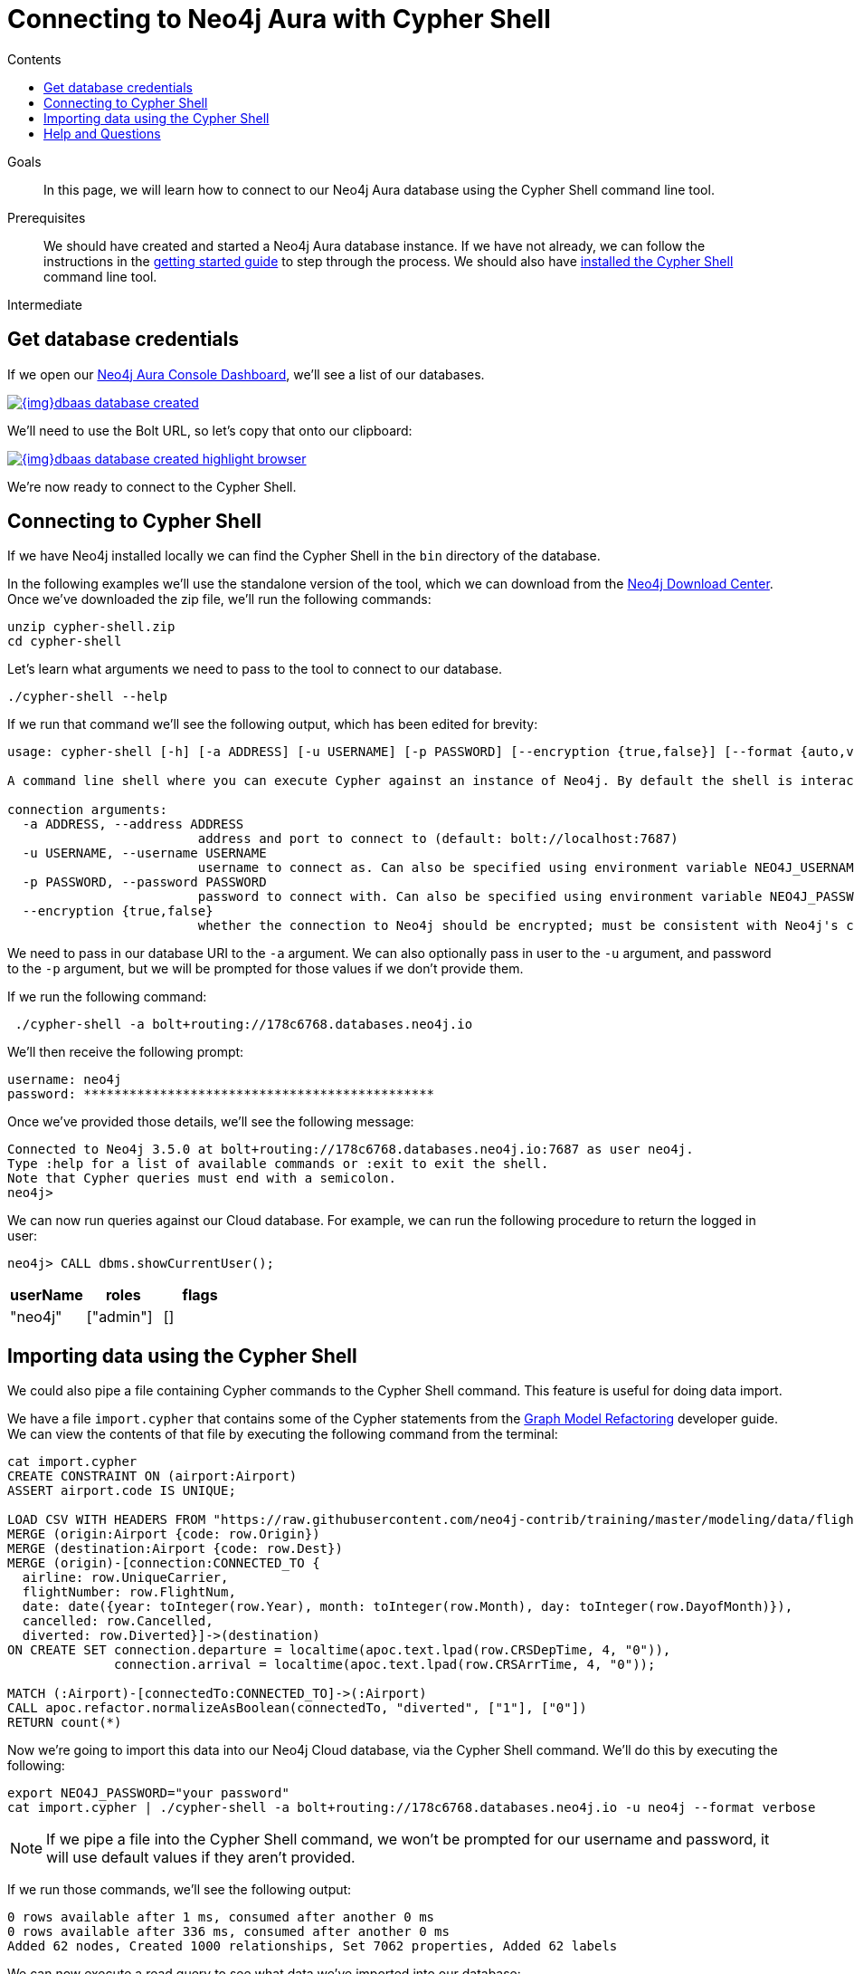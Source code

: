 = Connecting to Neo4j Aura with Cypher Shell
:slug: aura-connect-cypher-shell
:level: Intermediate
:section: Neo4j Cloud DBaaS
:section-link: aura-cloud-dbaas
:sectanchors:
:toc:
:toc-title: Contents
:toclevels: 1

.Goals
[abstract]
In this page, we will learn how to connect to our Neo4j Aura database using the Cypher Shell command line tool.

.Prerequisites
[abstract]
We should have created and started a Neo4j Aura database instance.
If we have not already, we can follow the instructions in the link:https://aura.support.neo4j.com/hc/en-us/articles/360037562253-Working-with-Neo4j-Aura[getting started guide] to step through the process.
We should also have https://neo4j.com/docs/operations-manual/current/tools/cypher-shell/[installed the Cypher Shell^] command line tool.

[role=expertise]
{level}

[#aura-db-credentials]
== Get database credentials

If we open our https://console.neo4j.io/#databases[Neo4j Aura Console Dashboard^], we'll see a list of our databases.

image::{img}dbaas_database_created.png[link="{img}dbaas_database_created.png",role="popup-link"]

We'll need to use the Bolt URL, so let's copy that onto our clipboard:

image::{img}dbaas_database_created_highlight_browser.png[link="{img}dbaas_database_created_highlight_browser.png",role="popup-link"]

We're now ready to connect to the Cypher Shell.

[#aura-cypher-shell]
== Connecting to Cypher Shell

If we have Neo4j installed locally we can find the Cypher Shell in the `bin` directory of the database.

In the following examples we'll use the standalone version of the tool, which we can download from the https://neo4j.com/download-center/#cyphershell[Neo4j Download Center^].
Once we've downloaded the zip file, we'll run the following commands:

[source,bash]
----
unzip cypher-shell.zip
cd cypher-shell
----

Let's learn what arguments we need to pass to the tool to connect to our database.

[source, bash]
----
./cypher-shell --help
----

If we run that command we'll see the following output, which has been edited for brevity:

[source,text]
----
usage: cypher-shell [-h] [-a ADDRESS] [-u USERNAME] [-p PASSWORD] [--encryption {true,false}] [--format {auto,verbose,plain}] [--debug] [--non-interactive] [--sample-rows SAMPLE-ROWS] [--wrap {true,false}] [-v] [--driver-version] [--fail-fast | --fail-at-end] [cypher]

A command line shell where you can execute Cypher against an instance of Neo4j. By default the shell is interactive but you can use it for scripting by passing cypher directly on the command line or by piping a file with cypher statements (requires Powershell on Windows).

connection arguments:
  -a ADDRESS, --address ADDRESS
                         address and port to connect to (default: bolt://localhost:7687)
  -u USERNAME, --username USERNAME
                         username to connect as. Can also be specified using environment variable NEO4J_USERNAME (default: )
  -p PASSWORD, --password PASSWORD
                         password to connect with. Can also be specified using environment variable NEO4J_PASSWORD (default: )
  --encryption {true,false}
                         whether the connection to Neo4j should be encrypted; must be consistent with Neo4j's configuration (default: true)
----

We need to pass in our database URI to the `-a` argument.
We can also optionally pass in user to the `-u` argument, and password to the `-p` argument, but we will be prompted for those values if we don't provide them.

If we run the following command:

[source,bash]
----
 ./cypher-shell -a bolt+routing://178c6768.databases.neo4j.io
----

We'll then receive the following prompt:

[source,bash]
----
username: neo4j
password: **********************************************
----

Once we've provided those details, we'll see the following message:

[source,bash]
----
Connected to Neo4j 3.5.0 at bolt+routing://178c6768.databases.neo4j.io:7687 as user neo4j.
Type :help for a list of available commands or :exit to exit the shell.
Note that Cypher queries must end with a semicolon.
neo4j>
----

We can now run queries against our Cloud database.
For example, we can run the following procedure to return the logged in user:

[source,cypher]
----
neo4j> CALL dbms.showCurrentUser();
----

[opts="header",cols="1,1,1"]
|===
| userName | roles | flags
|"neo4j"  | ["admin"] | []
|===

[#import-cypher-shell]
== Importing data using the Cypher Shell

We could also pipe a file containing Cypher commands to the Cypher Shell command.
This feature is useful for doing data import.

We have a file `import.cypher` that contains some of the Cypher statements from the link:/developer/graph-model-refactoring/[Graph Model Refactoring^] developer guide.
We can view the contents of that file by executing the following command from the terminal:

[source,bash]
----
cat import.cypher
CREATE CONSTRAINT ON (airport:Airport)
ASSERT airport.code IS UNIQUE;

LOAD CSV WITH HEADERS FROM "https://raw.githubusercontent.com/neo4j-contrib/training/master/modeling/data/flights_1k.csv" AS row
MERGE (origin:Airport {code: row.Origin})
MERGE (destination:Airport {code: row.Dest})
MERGE (origin)-[connection:CONNECTED_TO {
  airline: row.UniqueCarrier,
  flightNumber: row.FlightNum,
  date: date({year: toInteger(row.Year), month: toInteger(row.Month), day: toInteger(row.DayofMonth)}),
  cancelled: row.Cancelled,
  diverted: row.Diverted}]->(destination)
ON CREATE SET connection.departure = localtime(apoc.text.lpad(row.CRSDepTime, 4, "0")),
              connection.arrival = localtime(apoc.text.lpad(row.CRSArrTime, 4, "0"));

MATCH (:Airport)-[connectedTo:CONNECTED_TO]->(:Airport)
CALL apoc.refactor.normalizeAsBoolean(connectedTo, "diverted", ["1"], ["0"])
RETURN count(*)
----

Now we're going to import this data into our Neo4j Cloud database, via the Cypher Shell command.
We'll do this by executing the following:

[source,bash]
----
export NEO4J_PASSWORD="your password"
cat import.cypher | ./cypher-shell -a bolt+routing://178c6768.databases.neo4j.io -u neo4j --format verbose
----

[NOTE]
====
If we pipe a file into the Cypher Shell command, we won't be prompted for our username and password, it will use default values if they aren't provided.
====

If we run those commands, we'll see the following output:

[source,bash]
----
0 rows available after 1 ms, consumed after another 0 ms
0 rows available after 336 ms, consumed after another 0 ms
Added 62 nodes, Created 1000 relationships, Set 7062 properties, Added 62 labels
----

We can now execute a read query to see what data we've imported into our database:

[source, bash]
----
./cypher-shell -a bolt+routing://178c6768.databases.neo4j.io -u neo4j "MATCH path = ()-->() RETURN path LIMIT 10"
----

If we execute this command, we'll see the following output:

[opts="header",cols="1"]
|===
| path
| (:Airport {code: "IAD"})-[:CONNECTED_TO {date: 2008-01-03, diverted: "0", arrival: 10:00, cancelled: "0", departure: 07:35, airline: "WN", flightNumber: "3231"}]->(:Airport {code: "TPA"})
| (:Airport {code: "IAD"})-[:CONNECTED_TO {date: 2008-01-03, diverted: "0", arrival: 22:25, cancelled: "0", departure: 19:55, airline: "WN", flightNumber: "335"}]->(:Airport {code: "TPA"})
| (:Airport {code: "IND"})-[:CONNECTED_TO {date: 2008-01-03, diverted: "0", arrival: 15:10, cancelled: "0", departure: 12:55, airline: "WN", flightNumber: "4"}]->(:Airport {code: "TPA"})
| (:Airport {code: "IND"})-[:CONNECTED_TO {date: 2008-01-03, diverted: "0", arrival: 09:55, cancelled: "0", departure: 07:45, airline: "WN", flightNumber: "1144"}]->(:Airport {code: "PHX"})
| (:Airport {code: "IND"})-[:CONNECTED_TO {date: 2008-01-03, diverted: "0", arrival: 16:25, cancelled: "0", departure: 14:25, airline: "WN", flightNumber: "675"}]->(:Airport {code: "PHX"})
| (:Airport {code: "IND"})-[:CONNECTED_TO {date: 2008-01-03, diverted: "0", arrival: 10:10, cancelled: "0", departure: 10:20, airline: "WN", flightNumber: "2272"}]->(:Airport {code: "MDW"})
| (:Airport {code: "IND"})-[:CONNECTED_TO {date: 2008-01-03, diverted: "0", arrival: 16:55, cancelled: "0", departure: 17:00, airline: "WN", flightNumber: "1827"}]->(:Airport {code: "MDW"})
| (:Airport {code: "IND"})-[:CONNECTED_TO {date: 2008-01-03, diverted: "0", arrival: 07:10, cancelled: "0", departure: 07:15, airline: "WN", flightNumber: "1016"}]->(:Airport {code: "MDW"})
| (:Airport {code: "IND"})-[:CONNECTED_TO {date: 2008-01-03, diverted: "0", arrival: 14:25, cancelled: "0", departure: 14:30, airline: "WN", flightNumber: "829"}]->(:Airport {code: "MDW"})
| (:Airport {code: "IND"})-[:CONNECTED_TO {date: 2008-01-03, diverted: "0", arrival: 17:25, cancelled: "0", departure: 15:10, airline: "WN", flightNumber: "1333"}]->(:Airport {code: "MCO"})
|===

[#cypher-shell-resources]
=== Resources

* link:https://neo4j.com/docs/operations-manual/current/tools/cypher-shell/[Cypher Shell Documentation^]
* link:https://neo4j.com/download-center/#cyphershell[Cypher Shell in Download Center]

[#aura-help]
== Help and Questions

Helpful guides and support are available on the link:https://aura.support.neo4j.com/hc/en-us[Aura support^] pages.

You can also ask questions and connect with other people launching Neo4j Aura at the
https://community.neo4j.com/c/neo4j-graph-platform/cloud[cloud topic on the Community Site^].